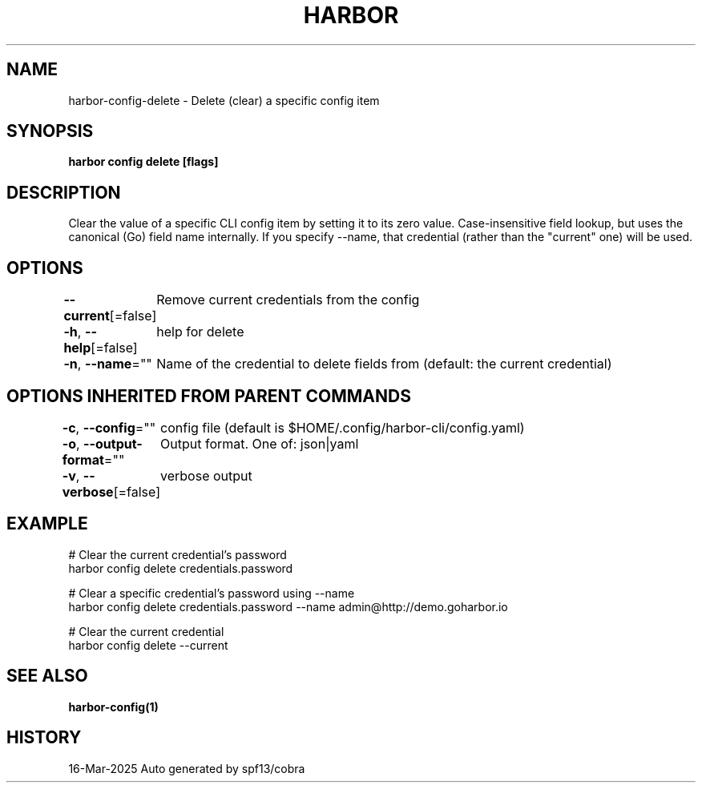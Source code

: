 .nh
.TH "HARBOR" "1" "Mar 2025" "Habor Community" "Harbor User Mannuals"

.SH NAME
harbor-config-delete - Delete (clear) a specific config item


.SH SYNOPSIS
\fBharbor config delete  [flags]\fP


.SH DESCRIPTION
Clear the value of a specific CLI config item by setting it to its zero value.
Case-insensitive field lookup, but uses the canonical (Go) field name internally.
If you specify --name, that credential (rather than the "current" one) will be used.


.SH OPTIONS
\fB--current\fP[=false]
	Remove current credentials from the config

.PP
\fB-h\fP, \fB--help\fP[=false]
	help for delete

.PP
\fB-n\fP, \fB--name\fP=""
	Name of the credential to delete fields from (default: the current credential)


.SH OPTIONS INHERITED FROM PARENT COMMANDS
\fB-c\fP, \fB--config\fP=""
	config file (default is $HOME/.config/harbor-cli/config.yaml)

.PP
\fB-o\fP, \fB--output-format\fP=""
	Output format. One of: json|yaml

.PP
\fB-v\fP, \fB--verbose\fP[=false]
	verbose output


.SH EXAMPLE
.EX

  # Clear the current credential's password
  harbor config delete credentials.password

  # Clear a specific credential's password using --name
  harbor config delete credentials.password --name admin@http://demo.goharbor.io

  # Clear the current credential
  harbor config delete --current

.EE


.SH SEE ALSO
\fBharbor-config(1)\fP


.SH HISTORY
16-Mar-2025 Auto generated by spf13/cobra
